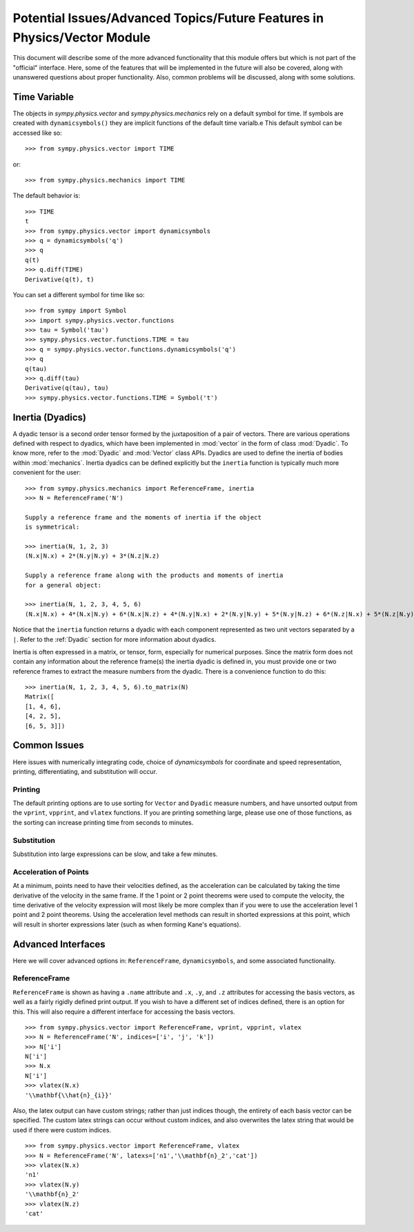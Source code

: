 ============================================================================
Potential Issues/Advanced Topics/Future Features in Physics/Vector Module
============================================================================

This document will describe some of the more advanced functionality that this
module offers but which is not part of the "official" interface. Here, some of
the features that will be implemented in the future will also be covered, along
with unanswered questions about proper functionality. Also, common problems
will be discussed, along with some solutions.

Time Variable
=============

The objects in `sympy.physics.vector` and `sympy.physics.mechanics` rely on a
default symbol for time. If symbols are created with ``dynamicsymbols()`` they
are implicit functions of the default time varialb.e This default symbol can be
accessed like so::

   >>> from sympy.physics.vector import TIME

or::

   >>> from sympy.physics.mechanics import TIME

The default behavior is::

   >>> TIME
   t
   >>> from sympy.physics.vector import dynamicsymbols
   >>> q = dynamicsymbols('q')
   >>> q
   q(t)
   >>> q.diff(TIME)
   Derivative(q(t), t)

You can set a different symbol for time like so::

   >>> from sympy import Symbol
   >>> import sympy.physics.vector.functions
   >>> tau = Symbol('tau')
   >>> sympy.physics.vector.functions.TIME = tau
   >>> q = sympy.physics.vector.functions.dynamicsymbols('q')
   >>> q
   q(tau)
   >>> q.diff(tau)
   Derivative(q(tau), tau)
   >>> sympy.physics.vector.functions.TIME = Symbol('t')

Inertia (Dyadics)
=================

A dyadic tensor is a second order tensor formed by the juxtaposition of a
pair of vectors. There are various operations defined with respect to dyadics,
which have been implemented in :mod:`vector` in the form of class
:mod:`Dyadic`. To know more, refer to the :mod:`Dyadic` and :mod:`Vector`
class APIs.
Dyadics are used to define the inertia of bodies within :mod:`mechanics`.
Inertia dyadics can be defined explicitly but the ``inertia`` function is
typically much more convenient for the user::

  >>> from sympy.physics.mechanics import ReferenceFrame, inertia
  >>> N = ReferenceFrame('N')

  Supply a reference frame and the moments of inertia if the object
  is symmetrical:

  >>> inertia(N, 1, 2, 3)
  (N.x|N.x) + 2*(N.y|N.y) + 3*(N.z|N.z)

  Supply a reference frame along with the products and moments of inertia
  for a general object:

  >>> inertia(N, 1, 2, 3, 4, 5, 6)
  (N.x|N.x) + 4*(N.x|N.y) + 6*(N.x|N.z) + 4*(N.y|N.x) + 2*(N.y|N.y) + 5*(N.y|N.z) + 6*(N.z|N.x) + 5*(N.z|N.y) + 3*(N.z|N.z)

Notice that the ``inertia`` function returns a dyadic with each component
represented as two unit vectors separated by a ``|``. Refer to the
:ref:`Dyadic` section for more information about dyadics.

Inertia is often expressed in a matrix, or tensor, form, especially for
numerical purposes. Since the matrix form does not contain any information
about the reference frame(s) the inertia dyadic is defined in, you must provide
one or two reference frames to extract the measure numbers from the dyadic.
There is a convenience function to do this::

  >>> inertia(N, 1, 2, 3, 4, 5, 6).to_matrix(N)
  Matrix([
  [1, 4, 6],
  [4, 2, 5],
  [6, 5, 3]])

Common Issues
=============
Here issues with numerically integrating code, choice of `dynamicsymbols` for
coordinate and speed representation, printing, differentiating, and
substitution will occur.

Printing
--------
The default printing options are to use sorting for ``Vector`` and ``Dyadic``
measure numbers, and have unsorted output from the ``vprint``, ``vpprint``, and
``vlatex`` functions. If you are printing something large, please use one of
those functions, as the sorting can increase printing time from seconds to
minutes.

Substitution
------------
Substitution into large expressions can be slow, and take a few minutes.

Acceleration of Points
----------------------
At a minimum, points need to have their velocities defined, as the acceleration
can be calculated by taking the time derivative of the velocity in the same
frame. If the 1 point or 2 point theorems were used to compute the velocity,
the time derivative of the velocity expression will most likely be more complex
than if you were to use the acceleration level 1 point and 2 point theorems.
Using the acceleration level methods can result in shorted expressions at this
point, which will result in shorter expressions later (such as when forming
Kane's equations).


Advanced Interfaces
===================

Here we will cover advanced options in: ``ReferenceFrame``, ``dynamicsymbols``,
and some associated functionality.

ReferenceFrame
--------------
``ReferenceFrame`` is shown as having a ``.name`` attribute and ``.x``, ``.y``,
and ``.z`` attributes for accessing the basis vectors, as well as a fairly
rigidly defined print output. If you wish to have a different set of indices
defined, there is an option for this. This will also require a different
interface for accessing the basis vectors. ::

  >>> from sympy.physics.vector import ReferenceFrame, vprint, vpprint, vlatex
  >>> N = ReferenceFrame('N', indices=['i', 'j', 'k'])
  >>> N['i']
  N['i']
  >>> N.x
  N['i']
  >>> vlatex(N.x)
  '\\mathbf{\\hat{n}_{i}}'

Also, the latex output can have custom strings; rather than just indices
though, the entirety of each basis vector can be specified. The custom latex
strings can occur without custom indices, and also overwrites the latex string
that would be used if there were custom indices. ::

  >>> from sympy.physics.vector import ReferenceFrame, vlatex
  >>> N = ReferenceFrame('N', latexs=['n1','\\mathbf{n}_2','cat'])
  >>> vlatex(N.x)
  'n1'
  >>> vlatex(N.y)
  '\\mathbf{n}_2'
  >>> vlatex(N.z)
  'cat'
